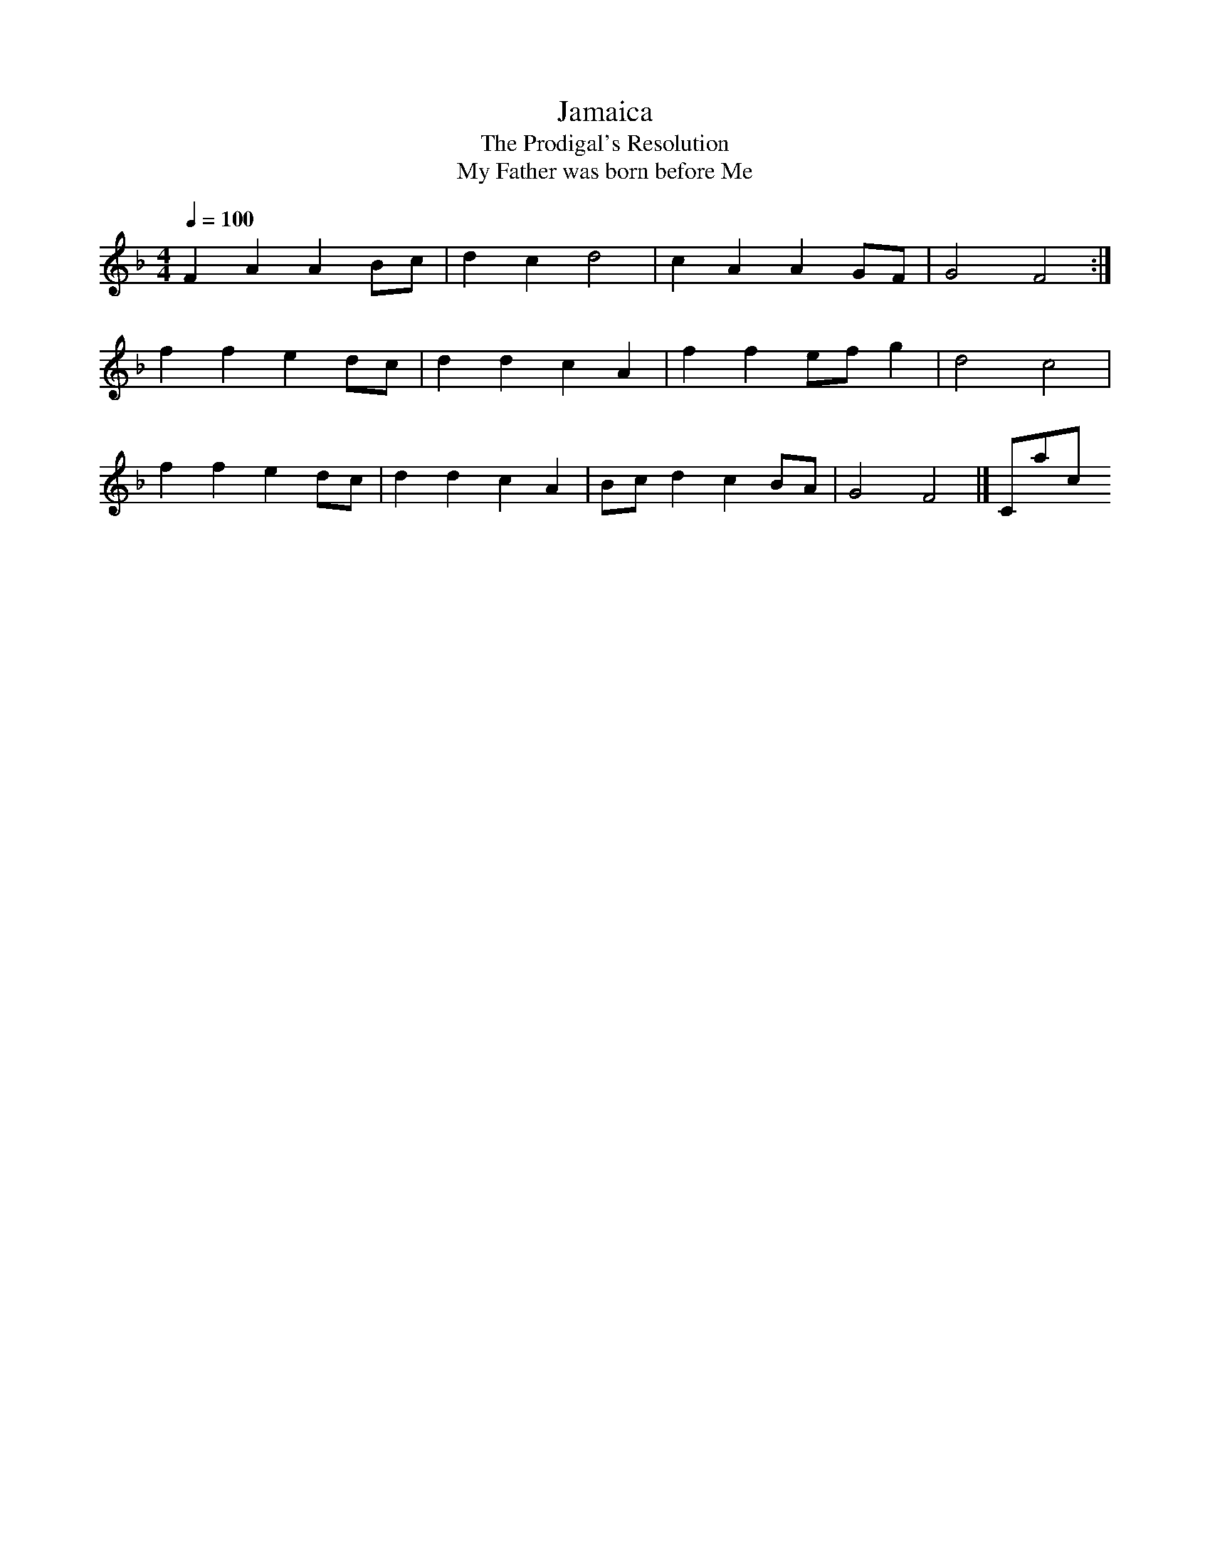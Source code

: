 X:1
T:Jamaica
T:The Prodigal's Resolution
T:My Father was born before Me
B:Playford, Dancing Master, 4th ed., 1670, 142
N:Also in Pills to Purge Melancholy, 1719-20, III 45, in G
L:1/8
Q:1/4=100
M:4/4
K:F
F2 A2 A2 Bc|d2 c2 d4|c2 A2 A2 GF|G4 F4:|
f2 f2 e2 dc|d2 d2 c2 A2|f2 f2 ef g2|d4 c4|
f2 f2 e2 dc|d2 d2 c2 A2|Bc d2 c2 BA|G4 F4|]Contact us

